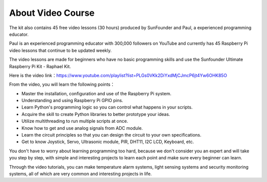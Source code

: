 About Video Course
=========================

.. image:: img/video_paul.png

The kit also contains 45 free video lessons (30 hours) produced by SunFounder and Paul, a experienced programming educator.

Paul is an experienced programming educator with 300,000 followers on YouTube and currently has 45 Raspberry Pi video lessons that continue to be updated weekly.

The video lessons are made for beginners who have no basic programming skills and use the Sunfounder Ultimate Raspberry Pi Kit - Raphael Kit.

Here is the video link：https://www.youtube.com/playlist?list=PLGs0VKk2DiYxdMjCJmcP6jt4Yw6OHK85O

From the video, you will learn the following points：

* Master the installation, configuration and use of the Raspberry Pi system.
* Understanding and using Raspberry Pi GPIO pins.
* Learn Python's programming logic so you can control what happens in your scripts.
* Acquire the skill to create Python libraries to better prototype your ideas.
* Utilize multithreading to run multiple scripts at once.
* Know how to get and use analog signals from ADC module.
* Learn the circuit principles so that you can design the circuit to your own specifications.
* Get to know Joystick, Servo, Ultrasonic module, PIR, DHT11, I2C LCD, Keyboard, etc.


You don't have to worry about learning programming too hard, because we don't consider you an expert and will take you step by step, with simple and interesting projects to learn each point and make sure every beginner can learn.

Through the video tutorials, you can make temperature alarm systems, light sensing systems and security monitoring systems, all of which are very common and interesting projects in life.

